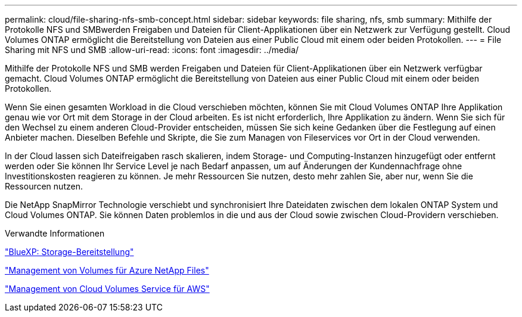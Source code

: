 ---
permalink: cloud/file-sharing-nfs-smb-concept.html 
sidebar: sidebar 
keywords: file sharing, nfs, smb 
summary: Mithilfe der Protokolle NFS und SMBwerden Freigaben und Dateien für Client-Applikationen über ein Netzwerk zur Verfügung gestellt. Cloud Volumes ONTAP ermöglicht die Bereitstellung von Dateien aus einer Public Cloud mit einem oder beiden Protokollen. 
---
= File Sharing mit NFS und SMB
:allow-uri-read: 
:icons: font
:imagesdir: ../media/


[role="lead"]
Mithilfe der Protokolle NFS und SMB werden Freigaben und Dateien für Client-Applikationen über ein Netzwerk verfügbar gemacht. Cloud Volumes ONTAP ermöglicht die Bereitstellung von Dateien aus einer Public Cloud mit einem oder beiden Protokollen.

Wenn Sie einen gesamten Workload in die Cloud verschieben möchten, können Sie mit Cloud Volumes ONTAP Ihre Applikation genau wie vor Ort mit dem Storage in der Cloud arbeiten. Es ist nicht erforderlich, Ihre Applikation zu ändern. Wenn Sie sich für den Wechsel zu einem anderen Cloud-Provider entscheiden, müssen Sie sich keine Gedanken über die Festlegung auf einen Anbieter machen. Dieselben Befehle und Skripte, die Sie zum Managen von Fileservices vor Ort in der Cloud verwenden.

In der Cloud lassen sich Dateifreigaben rasch skalieren, indem Storage- und Computing-Instanzen hinzugefügt oder entfernt werden oder Sie können Ihr Service Level je nach Bedarf anpassen, um auf Änderungen der Kundennachfrage ohne Investitionskosten reagieren zu können. Je mehr Ressourcen Sie nutzen, desto mehr zahlen Sie, aber nur, wenn Sie die Ressourcen nutzen.

Die NetApp SnapMirror Technologie verschiebt und synchronisiert Ihre Dateidaten zwischen dem lokalen ONTAP System und Cloud Volumes ONTAP. Sie können Daten problemlos in die und aus der Cloud sowie zwischen Cloud-Providern verschieben.

.Verwandte Informationen
https://docs.netapp.com/us-en/occm/task_provisioning_storage.html#creating-flexvol-volumes["BlueXP: Storage-Bereitstellung"]

https://docs.netapp.com/us-en/occm/task_manage_anf.html["Management von Volumes für Azure NetApp Files"]

https://docs.netapp.com/us-en/occm/task_manage_cvs_aws.html["Management von Cloud Volumes Service für AWS"]
